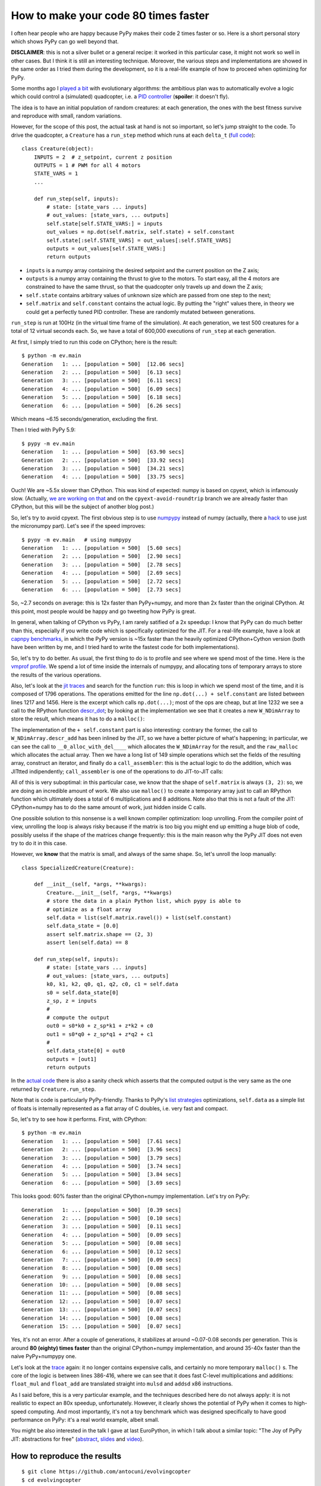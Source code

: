 How to make your code 80 times faster
======================================

I often hear people who are happy because PyPy makes their code 2 times faster
or so. Here is a short personal story which shows PyPy can go well beyond
that.

**DISCLAIMER**: this is not a silver bullet or a general recipe: it worked in
this particular case, it might not work so well in other cases. But I think it
is still an interesting technique. Moreover, the various steps and
implementations are showed in the same order as I tried them during the
development, so it is a real-life example of how to proceed when optimizing
for PyPy.

Some months ago I `played a bit`_ with evolutionary algorithms: the ambitious
plan was to automatically evolve a logic which could control a (simulated)
quadcopter, i.e. a `PID controller`_ (**spoiler**: it doesn't fly).

.. _`played a bit`: https://github.com/antocuni/evolvingcopter
.. _`PID controller`: https://en.wikipedia.org/wiki/PID_controller

The idea is to have an initial population of random creatures: at each
generation, the ones with the best fitness survive and reproduce with small,
random variations.

However, for the scope of this post, the actual task at hand is not so
important, so let's jump straight to the code. To drive the quadcopter, a
``Creature`` has a ``run_step`` method which runs at each ``delta_t`` (`full
code`_)::

    class Creature(object):
        INPUTS = 2  # z_setpoint, current z position
        OUTPUTS = 1 # PWM for all 4 motors
        STATE_VARS = 1
        ...

        def run_step(self, inputs):
            # state: [state_vars ... inputs]
            # out_values: [state_vars, ... outputs]
            self.state[self.STATE_VARS:] = inputs
            out_values = np.dot(self.matrix, self.state) + self.constant
            self.state[:self.STATE_VARS] = out_values[:self.STATE_VARS]
            outputs = out_values[self.STATE_VARS:]
            return outputs
      
- ``inputs`` is a numpy array containing the desired setpoint and the current
  position on the Z axis;

- ``outputs`` is a numpy array containing the thrust to give to the motors. To
  start easy, all the 4 motors are constrained to have the same thrust, so
  that the quadcopter only travels up and down the Z axis;

- ``self.state`` contains arbitrary values of unknown size which are passed from
  one step to the next;

- ``self.matrix`` and ``self.constant`` contains the actual logic. By putting
  the "right" values there, in theory we could get a perfectly tuned PID
  controller. These are randomly mutated between generations.

.. _`full code`: https://github.com/antocuni/evolvingcopter/blob/master/ev/creature.py

``run_step`` is run at 100Hz (in the virtual time frame of the simulation). At each
generation, we test 500 creatures for a total of 12 virtual seconds each. So,
we have a total of 600,000 executions of ``run_step`` at each generation.

At first, I simply tried to run this code on CPython; here is the result::

    $ python -m ev.main
    Generation   1: ... [population = 500]  [12.06 secs]
    Generation   2: ... [population = 500]  [6.13 secs]
    Generation   3: ... [population = 500]  [6.11 secs]
    Generation   4: ... [population = 500]  [6.09 secs]
    Generation   5: ... [population = 500]  [6.18 secs]
    Generation   6: ... [population = 500]  [6.26 secs]

Which means ~6.15 seconds/generation, excluding the first.

Then I tried with PyPy 5.9::

    $ pypy -m ev.main
    Generation   1: ... [population = 500]  [63.90 secs]
    Generation   2: ... [population = 500]  [33.92 secs]
    Generation   3: ... [population = 500]  [34.21 secs]
    Generation   4: ... [population = 500]  [33.75 secs]

Ouch! We are ~5.5x slower than CPython. This was kind of expected: numpy is
based on cpyext, which is infamously slow.  (Actually, `we are working on
that`_ and on the ``cpyext-avoid-roundtrip`` branch we are already faster than
CPython, but this will be the subject of another blog post.)

So, let's try to avoid cpyext. The first obvious step is to use numpypy_
instead of numpy (actually, there a hack_ to use just the micronumpy
part). Let's see if the speed improves::

    $ pypy -m ev.main   # using numpypy
    Generation   1: ... [population = 500]  [5.60 secs]
    Generation   2: ... [population = 500]  [2.90 secs]
    Generation   3: ... [population = 500]  [2.78 secs]
    Generation   4: ... [population = 500]  [2.69 secs]
    Generation   5: ... [population = 500]  [2.72 secs]
    Generation   6: ... [population = 500]  [2.73 secs]

So, ~2.7 seconds on average: this is 12x faster than PyPy+numpy, and more than
2x faster than the original CPython. At this point, most people would be happy
and go tweeting how PyPy is great.

.. _`we are working on that`: https://morepypy.blogspot.it/2017/10/cape-of-good-hope-for-pypy-hello-from.html
.. _numpypy: http://doc.pypy.org/en/latest/faq.html#what-about-numpy-numpypy-micronumpy
.. _hack: https://github.com/antocuni/evolvingcopter/blob/master/ev/pypycompat.py

In general, when talking of CPython vs PyPy, I am rarely satified of a 2x
speedup: I know that PyPy can do much better than this, especially if you
write code which is specifically optimized for the JIT. For a real-life
example, have a look at `capnpy benchmarks`_, in which the PyPy version is
~15x faster than the heavily optimized CPython+Cython version (both have been
written by me, and I tried hard to write the fastest code for both
implementations).

.. _`capnpy benchmarks`: http://capnpy.readthedocs.io/en/latest/benchmarks.html

So, let's try to do better. As usual, the first thing to do is to profile and
see where we spend most of the time. Here is the `vmprof profile`_. We spend a
lot of time inside the internals of numpypy, and allocating tons of temporary
arrays to store the results of the various operations.

Also, let's look at the `jit traces`_ and search for the function ``run``:
this is loop in which we spend most of the time, and it is composed of 1796
operations.  The operations emitted for the line ``np.dot(...) +
self.constant`` are listed between lines 1217 and 1456. Here is the excerpt
which calls ``np.dot(...)``; most of the ops are cheap, but at line 1232 we
see a call to the RPython function `descr_dot`_; by looking at the
implementation we see that it creates a new ``W_NDimArray`` to store the
result, which means it has to do a ``malloc()``:

.. image:: 2017-10-trace1.png

The implementation of the ``+ self.constant`` part is also interesting:
contrary the former, the call to ``W_NDimArray.descr_add`` has been inlined by
the JIT, so we have a better picture of what's happening; in particular, we
can see the call to ``__0_alloc_with_del____`` which allocates the
``W_NDimArray`` for the result, and the ``raw_malloc`` which allocates the
actual array. Then we have a long list of 149 simple operations which set the
fields of the resulting array, construct an iterator, and finally do a
``call_assembler``: this is the actual logic to do the addition, which was
JITtted indipendently; ``call_assembler`` is one of the operations to do
JIT-to-JIT calls:

.. image:: 2017-10-trace1.png  


.. _`vmprof profile`: http://vmprof.com/#/449ca8ee-3ab2-49d4-b6f0-9099987e9000
.. _`jit traces`: http://vmprof.com/#/28fd6e8f-f103-4bf4-a76a-4b65dbd637f4/traces
.. _`descr_dot`: https://bitbucket.org/pypy/pypy/src/89d1f31fabc86778cfaa1034b1102887c063de66/pypy/module/micronumpy/ndarray.py?at=default&fileviewer=file-view-default#ndarray.py-1168

All of this is very suboptimal: in this particular case, we know that the
shape of ``self.matrix`` is always ``(3, 2)``: so, we are doing an incredible
amount of work. We also use ``malloc()`` to create a temporary array just to
call an RPython function which ultimately does a total of 6 multiplications
and 8 additions.  Note also that this is not a fault of the JIT: CPython+numpy
has to do the same amount of work, just hidden inside C calls.

One possible solution to this nonsense is a well known compiler optimization:
loop unrolling.  From the compiler point of view, unrolling the loop is always
risky because if the matrix is too big you might end up emitting a huge blob
of code, possibly uselss if the shape of the matrices change frequently: this
is the main reason why the PyPy JIT does not even try to do it in this case.

However, we **know** that the matrix is small, and always of the same
shape. So, let's unroll the loop manually::

    class SpecializedCreature(Creature):

        def __init__(self, *args, **kwargs):
            Creature.__init__(self, *args, **kwargs)
            # store the data in a plain Python list, which pypy is able to
            # optimize as a float array
            self.data = list(self.matrix.ravel()) + list(self.constant)
            self.data_state = [0.0]
            assert self.matrix.shape == (2, 3)
            assert len(self.data) == 8

        def run_step(self, inputs):
            # state: [state_vars ... inputs]
            # out_values: [state_vars, ... outputs]
            k0, k1, k2, q0, q1, q2, c0, c1 = self.data
            s0 = self.data_state[0]
            z_sp, z = inputs
            #
            # compute the output
            out0 = s0*k0 + z_sp*k1 + z*k2 + c0
            out1 = s0*q0 + z_sp*q1 + z*q2 + c1
            #
            self.data_state[0] = out0
            outputs = [out1]
            return outputs

In the `actual code`_ there is also a sanity check which asserts that the
computed output is the very same as the one returned by ``Creature.run_step``.

Note that is code is particularly PyPy-friendly. Thanks to PyPy's `list strategies`_
optimizations, ``self.data`` as a simple list of floats is internally represented
as a flat array of C doubles, i.e. very fast and compact.

.. _`actual code`: https://github.com/antocuni/evolvingcopter/blob/master/ev/creature.py#L100
.. _`list strategies`: https://morepypy.blogspot.it/2011/10/more-compact-lists-with-list-strategies.html

So, let's try to see how it performs. First, with CPython::

    $ python -m ev.main
    Generation   1: ... [population = 500]  [7.61 secs]
    Generation   2: ... [population = 500]  [3.96 secs]
    Generation   3: ... [population = 500]  [3.79 secs]
    Generation   4: ... [population = 500]  [3.74 secs]
    Generation   5: ... [population = 500]  [3.84 secs]
    Generation   6: ... [population = 500]  [3.69 secs]

This looks good: 60% faster than the original CPython+numpy
implementation. Let's try on PyPy::

    Generation   1: ... [population = 500]  [0.39 secs]
    Generation   2: ... [population = 500]  [0.10 secs]
    Generation   3: ... [population = 500]  [0.11 secs]
    Generation   4: ... [population = 500]  [0.09 secs]
    Generation   5: ... [population = 500]  [0.08 secs]
    Generation   6: ... [population = 500]  [0.12 secs]
    Generation   7: ... [population = 500]  [0.09 secs]
    Generation   8: ... [population = 500]  [0.08 secs]
    Generation   9: ... [population = 500]  [0.08 secs]
    Generation  10: ... [population = 500]  [0.08 secs]
    Generation  11: ... [population = 500]  [0.08 secs]
    Generation  12: ... [population = 500]  [0.07 secs]
    Generation  13: ... [population = 500]  [0.07 secs]
    Generation  14: ... [population = 500]  [0.08 secs]
    Generation  15: ... [population = 500]  [0.07 secs]

Yes, it's not an error. After a couple of generations, it stabilizes at around
~0.07-0.08 seconds per generation. This is around **80 (eighty) times faster**
than the original CPython+numpy implementation, and around 35-40x faster than
the naive PyPy+numpypy one.

Let's look at the trace_ again: it no longer contains expensive calls, and
certainly no more temporary ``malloc()`` s. The core of the logic is between
lines 386-416, where we can see that it does fast C-level multiplications and
additions: ``float_mul`` and ``float_add`` are translated straight into
``mulsd`` and ``addsd`` x86 instructions.

.. _trace: http://vmprof.com/#/402af746-2966-4403-a61d-93015abac033/traces

As I said before, this is a very particular example, and the techniques
described here do not always apply: it is not realistic to expect an 80x
speedup, unfortunately. However, it clearly shows the potential of PyPy when
it comes to high-speed computing. And most importantly, it's not a toy
benchmark which was designed specifically to have good performance on PyPy:
it's a real world example, albeit small.

You might be also interested in the talk I gave at last EuroPython, in which I
talk about a similar topic: "The Joy of PyPy JIT: abstractions for free"
(abstract_, slides_ and video_).

.. _abstract: https://ep2017.europython.eu/conference/talks/the-joy-of-pypy-jit-abstractions-for-free
.. _slides: https://speakerdeck.com/antocuni/the-joy-of-pypy-jit-abstractions-for-free
.. _video: https://www.youtube.com/watch?v=NQfpHQII2cU


How to reproduce the results
-----------------------------

::

   $ git clone https://github.com/antocuni/evolvingcopter
   $ cd evolvingcopter
   $ {python,pypy} -m ev.main --no-specialized --no-numpypy
   $ {python,pypy} -m ev.main --no-specialized
   $ {python,pypy} -m ev.main
